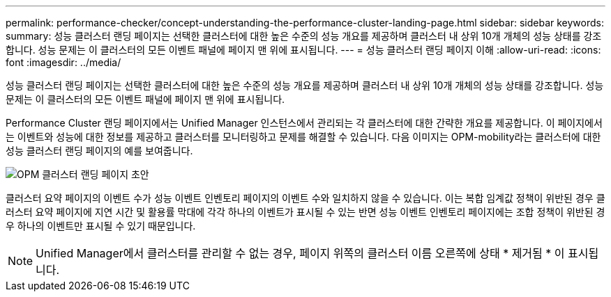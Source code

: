 ---
permalink: performance-checker/concept-understanding-the-performance-cluster-landing-page.html 
sidebar: sidebar 
keywords:  
summary: 성능 클러스터 랜딩 페이지는 선택한 클러스터에 대한 높은 수준의 성능 개요를 제공하며 클러스터 내 상위 10개 개체의 성능 상태를 강조합니다. 성능 문제는 이 클러스터의 모든 이벤트 패널에 페이지 맨 위에 표시됩니다. 
---
= 성능 클러스터 랜딩 페이지 이해
:allow-uri-read: 
:icons: font
:imagesdir: ../media/


[role="lead"]
성능 클러스터 랜딩 페이지는 선택한 클러스터에 대한 높은 수준의 성능 개요를 제공하며 클러스터 내 상위 10개 개체의 성능 상태를 강조합니다. 성능 문제는 이 클러스터의 모든 이벤트 패널에 페이지 맨 위에 표시됩니다.

Performance Cluster 랜딩 페이지에서는 Unified Manager 인스턴스에서 관리되는 각 클러스터에 대한 간략한 개요를 제공합니다. 이 페이지에서는 이벤트와 성능에 대한 정보를 제공하고 클러스터를 모니터링하고 문제를 해결할 수 있습니다. 다음 이미지는 OPM-mobility라는 클러스터에 대한 성능 클러스터 랜딩 페이지의 예를 보여줍니다.

image::../media/opm-cluster-landing-page-draft.gif[OPM 클러스터 랜딩 페이지 초안]

클러스터 요약 페이지의 이벤트 수가 성능 이벤트 인벤토리 페이지의 이벤트 수와 일치하지 않을 수 있습니다. 이는 복합 임계값 정책이 위반된 경우 클러스터 요약 페이지에 지연 시간 및 활용률 막대에 각각 하나의 이벤트가 표시될 수 있는 반면 성능 이벤트 인벤토리 페이지에는 조합 정책이 위반된 경우 하나의 이벤트만 표시될 수 있기 때문입니다.

[NOTE]
====
Unified Manager에서 클러스터를 관리할 수 없는 경우, 페이지 위쪽의 클러스터 이름 오른쪽에 상태 * 제거됨 * 이 표시됩니다.

====